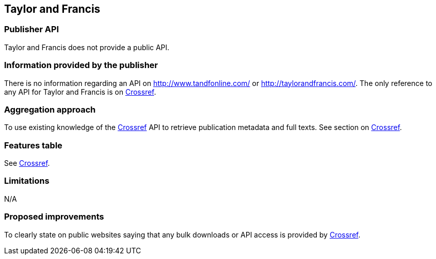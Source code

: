 == Taylor and Francis

=== Publisher API
Taylor and Francis does not provide a public API. 

=== Information provided by the publisher
There is no information regarding an API on http://www.tandfonline.com/ or http://taylorandfrancis.com/. The only reference to any API for Taylor and Francis is on https://github.com/openminted/omtd-publisher-connector-harvester/blob/master/interoperability-layer/crossref.adoc[Crossref].

=== Aggregation approach
To use existing knowledge of the https://github.com/openminted/omtd-publisher-connector-harvester/blob/master/interoperability-layer/crossref.adoc[Crossref] API to retrieve publication metadata and full texts. See section on https://github.com/openminted/omtd-publisher-connector-harvester/blob/master/interoperability-layer/crossref.adoc[Crossref].

=== Features table
See https://github.com/openminted/omtd-publisher-connector-harvester/blob/master/interoperability-layer/crossref.adoc[Crossref].

=== Limitations 
N/A

=== Proposed improvements 
To clearly state on public websites saying that any bulk downloads or API access is provided by https://github.com/openminted/omtd-publisher-connector-harvester/blob/master/interoperability-layer/crossref.adoc[Crossref].


